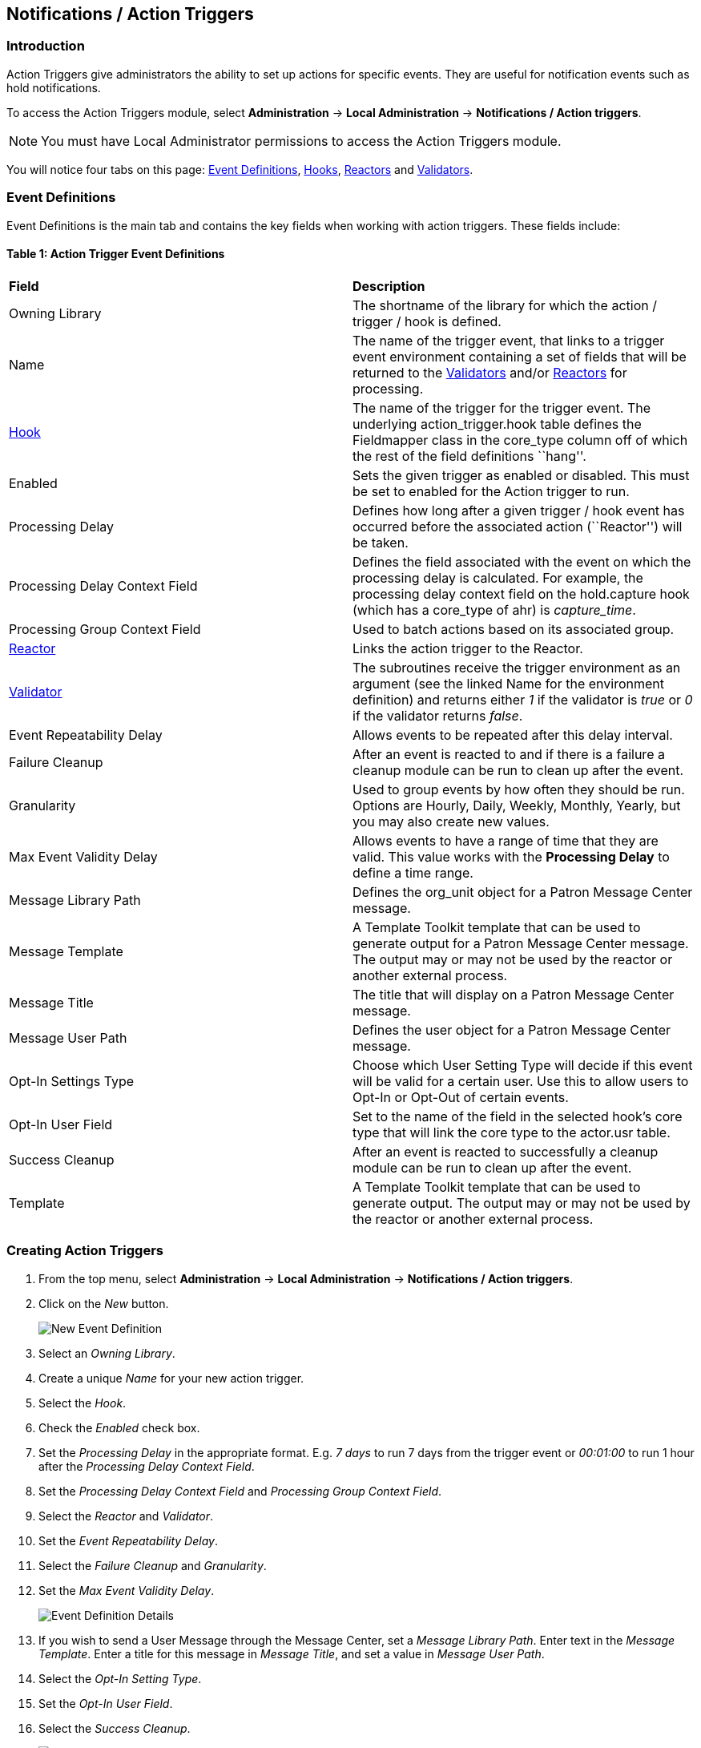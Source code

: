 == Notifications / Action Triggers ==

=== Introduction ===

indexterm:[action triggers, event definitions, notifications]

Action Triggers give administrators the ability to set up actions for
specific events. They are useful for notification events such as hold notifications.

To access the Action Triggers module, select *Administration* -> *Local Administration* ->  *Notifications / Action triggers*.

[NOTE]
==========
You must have Local Administrator permissions to access the Action Triggers module.
==========

You will notice four tabs on this page: <<event_definitions, Event Definitions>>, <<hooks, Hooks>>, <<reactors, Reactors>> and <<validators, Validators>>.


[#event_definitions]

=== Event Definitions ===

Event Definitions is the main tab and contains the key fields when working with action triggers. These fields include:

==== Table 1: Action Trigger Event Definitions ====

|==============================================
|*Field*                         |*Description*
| Owning Library                 |The shortname of the library for which the action / trigger / hook is defined.
| Name                           |The name of the trigger event, that links to a trigger event environment containing a set of fields that will be returned to the <<validators, Validators>> and/or <<reactors, Reactors>> for processing.
| <<hooks, Hook>>                |The name of the trigger for the trigger event. The underlying action_trigger.hook table defines the Fieldmapper class in the core_type column off of which the rest of the field definitions ``hang''.
| Enabled                        |Sets the given trigger as enabled or disabled. This must be set to enabled for the Action trigger to run.
| Processing Delay               |Defines how long after a given trigger / hook event has occurred before the associated action (``Reactor'') will be taken.
| Processing Delay Context Field |Defines the field associated with the event on which the processing delay is calculated. For example, the processing delay context field on the hold.capture hook (which has a core_type of ahr) is _capture_time_.
| Processing Group Context Field |Used to batch actions based on its associated group.
| <<reactors, Reactor>>          |Links the action trigger to the Reactor.
| <<validators, Validator>>      |The subroutines receive the trigger environment as an argument (see the linked Name for the environment definition) and returns either _1_ if the validator is _true_ or _0_ if the validator returns _false_.
| Event Repeatability Delay      |Allows events to be repeated after this delay interval.
| Failure Cleanup                |After an event is reacted to and if there is a failure a cleanup module can be run to clean up after the event.
| Granularity                    |Used to group events by how often they should be run. Options are Hourly, Daily, Weekly, Monthly, Yearly, but you may also create new values.
| Max Event Validity Delay       |Allows events to have a range of time that they are valid.  This value works with the *Processing Delay* to define a time range.
| Message Library Path           |Defines the org_unit object for a Patron Message Center message.
| Message Template               |A Template Toolkit template that can be used to generate output for a Patron Message Center message.  The output may or may not be used by the reactor or another external process.
| Message Title                  |The title that will display on a Patron Message Center message.
| Message User Path              |Defines the user object for a Patron Message Center message.
| Opt-In Settings Type           |Choose which User Setting Type will decide if this event will be valid for a certain user.  Use this to allow users to Opt-In or Opt-Out of certain events.
| Opt-In User Field              |Set to the name of the field in the selected hook's core type that will link the core type to the actor.usr table. 
| Success Cleanup                |After an event is reacted to successfully a cleanup module can be run to clean up after the event.
| Template                       |A Template Toolkit template that can be used to generate output.  The output may or may not be used by the reactor or another external process.
|==============================================


=== Creating Action Triggers ===
. From the top menu, select *Administration* -> *Local Administration* ->  *Notifications / Action triggers*.
. Click on the _New_ button.
+
image::media/new_event_def.png[New Event Definition]
+
. Select an _Owning Library_.
. Create a unique _Name_ for your new action trigger.
. Select the _Hook_.
. Check the _Enabled_ check box.
. Set the _Processing Delay_ in the appropriate format. E.g. _7 days_ to run 7 days from the trigger event or _00:01:00_ to run 1 hour after the _Processing Delay Context Field_.
. Set the _Processing Delay Context Field_ and _Processing Group Context Field_.
. Select the _Reactor_ and _Validator_.
. Set the _Event Repeatability Delay_.
. Select the _Failure Cleanup_ and _Granularity_.
. Set the _Max Event Validity Delay_.
+
image::media/event_def_details.png[Event Definition Details]
+
. If you wish to send a User Message through the Message Center, set a _Message Library Path_.  Enter text in the _Message Template_.  Enter a title for this message in _Message Title_, and set a value in _Message User Path_.
. Select the _Opt-In Setting Type_.
. Set the _Opt-In User Field_.
. Select the _Success Cleanup_.
+
image::media/event_def_details_2.png[Event Definition Details]
+
. Enter text in the _Template_ text box if required. These are for email messages. Here is a sample template for sending 90 day overdue notices:


  [%- USE date -%]
  [%- user = target.0.usr -%]
  To: [%- params.recipient_email || user.email %]
  From: [%- helpers.get_org_setting(target.home_ou.id, 'org.bounced_emails') || lib.email || params.sender_email || default_sender %]
  Subject: Overdue Items Marked Lost
  Auto-Submitted: auto-generated

  Dear [% user.family_name %], [% user.first_given_name %]
  The following items are 90 days overdue and have been marked LOST.
  [%- params.recipient_email || user.email %][%- params.sender_email || default_sender %]
  [% FOR circ IN target %]
    Title: [% circ.target_copy.call_number.record.simple_record.title %]
    Barcode: [% circ.target_copy.barcode %]
    Due: [% date.format(helpers.format_date(circ.due_date), '%Y-%m-%d') %]
    Item Cost: [% helpers.get_copy_price(circ.target_copy) %]
    Total Owed For Transaction: [% circ.billable_transaction.summary.total_owed %]
    Library: [% circ.circ_lib.name %]
  [% END %]

  [% FOR circ IN target %]
    Title: [% circ.target_copy.call_number.record.simple_record.title %]
    Barcode: [% circ.target_copy.barcode %]
    Due: [% date.format(helpers.format_date(circ.due_date), '%Y-%m-%d') %]
    Item Cost: [% helpers.get_copy_price(circ.target_copy) %]
    Total Owed For Transaction: [% circ.billable_transaction.summary.total_owed %]
    Library: [% circ.circ_lib.name %]
  [% END %]

. Once you are satisfied with your new event trigger, click the _Save_ button located at the bottom of the form.


[TIP]
=========
A quick and easy way to create new action triggers is to clone an existing action trigger.
=========

==== Cloning Existing Action Triggers ====

. Check the check box next to the action trigger you wish to clone.
. Click _Clone Selected_ on the top left of the page.
. An editing window will open. Notice that the fields will be populated with content from the cloned action trigger. Edit as necessary and give the new action trigger a unique Name.
. Click _Save_.

==== Editing Action Triggers ====

. Double-click on the action trigger you wish to edit.
. The edit screen will appear. When you are finished editing, click _Save_ at the bottom of the form. Or click _Cancel_ to exit the screen without saving.

[NOTE]
============
Before deleting an action trigger, you should consider disabling it through the editing form. This way you can keep it for future use or cloning.
============

==== Deleting Action Triggers ====

. Check the check box next to the action trigger you wish to delete
. Click _Delete Selected_ on the top-right of the page.

==== Testing Action Triggers ====

. Go to the list of action triggers.
. Click on the blue link text for the action trigger you'd like to test.
+
image::media/test_event_def.png[Blue Link Text]
+
. Go to the Test tab.
. If there is a test available, fill in the required information.
. View the output of the test.

image::media/test_event_def_output.png[Test Output]

WARNING: If you are testing an email or SMS notification, use a test account and email as an example. Using the Test feature will actually result in the notification being sent if configured correctly.  Similarly, use a test item or barcode when testing a circulation-based event like Mark Lost since the test will mark the item as lost.

[#hooks]

==== Hooks ====
Hooks define the Fieldmapper class in the core_type column off of which the rest of the field definitions ``hang''.

===== Table 2. Hooks =====
|=======================
| *Field*        | *Description*
| Hook Key       | A unique name given to the hook.
| Core Type      | Used to link the action trigger to the IDL class in fm_IDL.xml
| Description    | Text to describe the purpose of the hook.
| Passive        | Indicates whether or not an event is created by direct user action or is circumstantial.
|=======================

You may also create, edit and delete Hooks but the Core Type must refer to an IDL class in the fm_IDL.xml file.


[#reactors]

==== Reactors ====

Reactors link the trigger definition to the action to be carried out.

===== Table 3. Action Trigger Reactors =====

|=======================
| Field        | Description
| Module Name  | The name of the Module to run if the action trigger is validated. It must be defined as a subroutine in `/openils/lib/perl5/OpenILS/Application/Trigger/Reactor.pm` or as a module in `/openils/lib/perl5/OpenILS/Application/Trigger/Reactor/*.pm`.
| Description  | Description of the Action to be carried out.
|=======================

You may also create, edit and delete Reactors. Just remember that there must be an associated subroutine or module in the Reactor Perl module.


[#validators]

==== Validators ====

Validators set the validation test to be preformed to determine whether the action trigger is executed.

===== Table 4. Action Trigger Validators =====

|=======================
| Field         | Description
| Module Name   | The name of the subroutine in `/openils/lib/perl5/OpenILS/Application/Trigger/Reactor.pm` to validate the action trigger.
| Description   | Description of validation test to run.
|=======================

You may also create, edit and delete Validators. Just remember that their must be an associated subroutine in the Reactor.pm Perl module.
